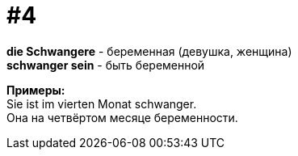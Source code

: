 [#16_004]
= #4
:hardbreaks:

*die Schwangere* - беременная (девушка, женщина)
*schwanger sein* - быть беременной

*Примеры:*
Sie ist im vierten Monat schwanger.
Она на четвёртом месяце беременности.
